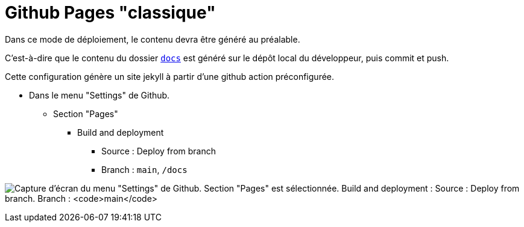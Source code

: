 = Github Pages "classique"

:link-docs: docs

ifndef::is-root[]
:link-docs: ../docs
:imagesdir: assets
endif::[]

Dans ce mode de déploiement, le contenu devra être généré au préalable.

C'est-à-dire que le contenu du dossier link:{link-docs}[`docs`] est généré sur le dépôt local du développeur, puis commit et push.

Cette configuration génère un site jekyll à partir d'une github action préconfigurée.

* Dans le menu "Settings" de Github.
** Section "Pages"
*** Build and deployment
**** Source : Deploy from branch
**** Branch : `main`, `/docs`

image:github-pages-setup.png[Capture d'écran du menu "Settings" de Github. Section "Pages" est sélectionnée. Build and deployment : Source : Deploy from branch. Branch : `main`, `/docs`]